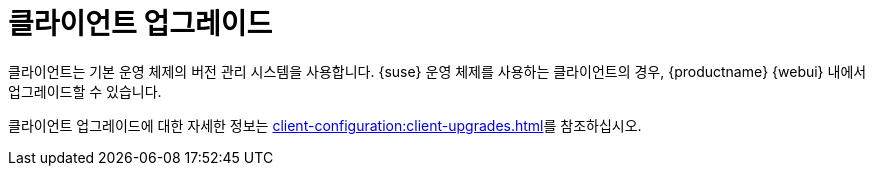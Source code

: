 [[client-upgrade]]
= 클라이언트 업그레이드


클라이언트는 기본 운영 체제의 버전 관리 시스템을 사용합니다. {suse} 운영 체제를 사용하는 클라이언트의 경우, {productname} {webui} 내에서 업그레이드할 수 있습니다.

클라이언트 업그레이드에 대한 자세한 정보는 xref:client-configuration:client-upgrades.adoc[]를 참조하십시오.
